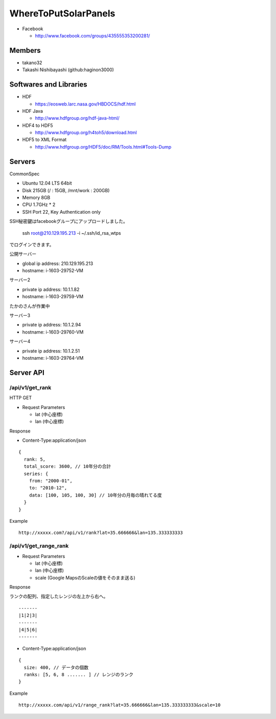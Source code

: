 =====================
WhereToPutSolarPanels
=====================

- Facebook

  - http://www.facebook.com/groups/435555353200281/


Members
=======

- takano32
- Takashi Nishibayashi (github:haginon3000)


Softwares and Libraries
=======================

- HDF

  - https://eosweb.larc.nasa.gov/HBDOCS/hdf.html

- HDF Java

  - http://www.hdfgroup.org/hdf-java-html/

- HDF4 to HDF5

  - http://www.hdfgroup.org/h4toh5/download.html

- HDF5 to XML Format

  - http://www.hdfgroup.org/HDF5/doc/RM/Tools.html#Tools-Dump

Servers
=======

CommonSpec

- Ubuntu 12.04 LTS 64bit
- Disk 215GB (/ : 15GB, /mnt/work : 200GB)
- Memory 8GB
- CPU 1.7GHz * 2
- SSH Port 22, Key Authentication only

SSH秘密鍵はfacebookグループにアップロードしました。

    ssh root@210.129.195.213 -i ~/.ssh/id_rsa_wtps

でログインできます。

公開サーバー

- global ip address: 210.129.195.213
- hostname: i-1603-29752-VM

サーバー2

- private ip address: 10.1.1.82
- hostname: i-1603-29759-VM
たかのさんが作業中

サーバー3

- private ip address: 10.1.2.94
- hostname: i-1603-29760-VM

サーバー4

- private ip address: 10.1.2.51
- hostname: i-1603-29764-VM


Server API
==========

/api/v1/get_rank
----------------

HTTP GET

- Request Parameters

  - lat (中心座標)
  - lan (中心座標)

Response

- Content-Type:application/json

::

  {
    rank: 5,
    total_score: 3600, // 10年分の合計
    series: {
      from: "2000-01",
      to: "2010-12",
      data: [100, 105, 100, 30] // 10年分の月毎の晴れてる度
    }
  }

Example

::

  http://xxxxx.com?/api/v1/rank?lat=35.666666&lan=135.333333333


/api/v1/get_range_rank
----------------------

- Request Parameters

  - lat (中心座標)
  - lan (中心座標)
  - scale (Google MapsのScaleの値をそのまま送る)

Response

ランクの配列、指定したレンジの左上から右へ。

::

  -------
  |1|2|3|
  -------
  |4|5|6|
  -------

- Content-Type:application/json

::

  {
    size: 400, // データの個数
    ranks: [5, 6, 8 ....... ] // レンジのランク
  }


Example

::

  http://xxxxx.com/api/v1/range_rank?lat=35.666666&lan=135.333333333&scale=10

